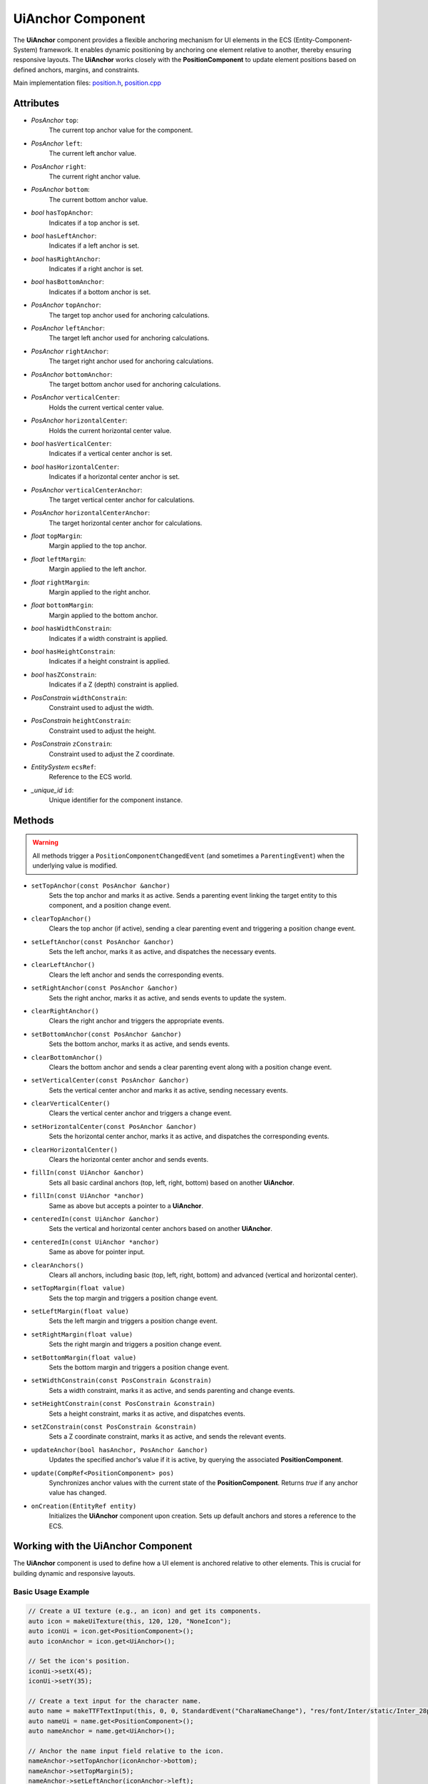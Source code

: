 UiAnchor Component
==================

The **UiAnchor** component provides a flexible anchoring mechanism for UI elements in the ECS (Entity-Component-System) framework. It enables dynamic positioning by anchoring one element relative to another, thereby ensuring responsive layouts. The **UiAnchor** works closely with the **PositionComponent** to update element positions based on defined anchors, margins, and constraints.

Main implementation files:
`position.h <https://github.com/Gallasko/ColumbaEngine/tree/main/src/Engine/2D/position.h>`_,
`position.cpp <https://github.com/Gallasko/ColumbaEngine/tree/main/src/Engine/2D/position.cpp>`_

Attributes
----------

- *PosAnchor* ``top``:
    The current top anchor value for the component.
- *PosAnchor* ``left``:
    The current left anchor value.
- *PosAnchor* ``right``:
    The current right anchor value.
- *PosAnchor* ``bottom``:
    The current bottom anchor value.
- *bool* ``hasTopAnchor``:
    Indicates if a top anchor is set.
- *bool* ``hasLeftAnchor``:
    Indicates if a left anchor is set.
- *bool* ``hasRightAnchor``:
    Indicates if a right anchor is set.
- *bool* ``hasBottomAnchor``:
    Indicates if a bottom anchor is set.
- *PosAnchor* ``topAnchor``:
    The target top anchor used for anchoring calculations.
- *PosAnchor* ``leftAnchor``:
    The target left anchor used for anchoring calculations.
- *PosAnchor* ``rightAnchor``:
    The target right anchor used for anchoring calculations.
- *PosAnchor* ``bottomAnchor``:
    The target bottom anchor used for anchoring calculations.
- *PosAnchor* ``verticalCenter``:
    Holds the current vertical center value.
- *PosAnchor* ``horizontalCenter``:
    Holds the current horizontal center value.
- *bool* ``hasVerticalCenter``:
    Indicates if a vertical center anchor is set.
- *bool* ``hasHorizontalCenter``:
    Indicates if a horizontal center anchor is set.
- *PosAnchor* ``verticalCenterAnchor``:
    The target vertical center anchor for calculations.
- *PosAnchor* ``horizontalCenterAnchor``:
    The target horizontal center anchor for calculations.
- *float* ``topMargin``:
    Margin applied to the top anchor.
- *float* ``leftMargin``:
    Margin applied to the left anchor.
- *float* ``rightMargin``:
    Margin applied to the right anchor.
- *float* ``bottomMargin``:
    Margin applied to the bottom anchor.
- *bool* ``hasWidthConstrain``:
    Indicates if a width constraint is applied.
- *bool* ``hasHeightConstrain``:
    Indicates if a height constraint is applied.
- *bool* ``hasZConstrain``:
    Indicates if a Z (depth) constraint is applied.
- *PosConstrain* ``widthConstrain``:
    Constraint used to adjust the width.
- *PosConstrain* ``heightConstrain``:
    Constraint used to adjust the height.
- *PosConstrain* ``zConstrain``:
    Constraint used to adjust the Z coordinate.
- *EntitySystem* ``ecsRef``:
    Reference to the ECS world.
- *\_unique_id* ``id``:
    Unique identifier for the component instance.

Methods
-------

.. warning::
        All methods trigger a ``PositionComponentChangedEvent`` (and sometimes a ``ParentingEvent``) when the underlying value is modified.

- ``setTopAnchor(const PosAnchor &anchor)``
    Sets the top anchor and marks it as active. Sends a parenting event linking the target entity to this component, and a position change event.

- ``clearTopAnchor()``
    Clears the top anchor (if active), sending a clear parenting event and triggering a position change event.

- ``setLeftAnchor(const PosAnchor &anchor)``
    Sets the left anchor, marks it as active, and dispatches the necessary events.

- ``clearLeftAnchor()``
    Clears the left anchor and sends the corresponding events.

- ``setRightAnchor(const PosAnchor &anchor)``
    Sets the right anchor, marks it as active, and sends events to update the system.

- ``clearRightAnchor()``
    Clears the right anchor and triggers the appropriate events.

- ``setBottomAnchor(const PosAnchor &anchor)``
    Sets the bottom anchor, marks it as active, and sends events.

- ``clearBottomAnchor()``
    Clears the bottom anchor and sends a clear parenting event along with a position change event.

- ``setVerticalCenter(const PosAnchor &anchor)``
    Sets the vertical center anchor and marks it as active, sending necessary events.

- ``clearVerticalCenter()``
    Clears the vertical center anchor and triggers a change event.

- ``setHorizontalCenter(const PosAnchor &anchor)``
    Sets the horizontal center anchor, marks it as active, and dispatches the corresponding events.

- ``clearHorizontalCenter()``
    Clears the horizontal center anchor and sends events.

- ``fillIn(const UiAnchor &anchor)``
    Sets all basic cardinal anchors (top, left, right, bottom) based on another **UiAnchor**.

- ``fillIn(const UiAnchor *anchor)``
    Same as above but accepts a pointer to a **UiAnchor**.

- ``centeredIn(const UiAnchor &anchor)``
    Sets the vertical and horizontal center anchors based on another **UiAnchor**.

- ``centeredIn(const UiAnchor *anchor)``
    Same as above for pointer input.

- ``clearAnchors()``
    Clears all anchors, including basic (top, left, right, bottom) and advanced (vertical and horizontal center).

- ``setTopMargin(float value)``
    Sets the top margin and triggers a position change event.

- ``setLeftMargin(float value)``
    Sets the left margin and triggers a position change event.

- ``setRightMargin(float value)``
    Sets the right margin and triggers a position change event.

- ``setBottomMargin(float value)``
    Sets the bottom margin and triggers a position change event.

- ``setWidthConstrain(const PosConstrain &constrain)``
    Sets a width constraint, marks it as active, and sends parenting and change events.

- ``setHeightConstrain(const PosConstrain &constrain)``
    Sets a height constraint, marks it as active, and dispatches events.

- ``setZConstrain(const PosConstrain &constrain)``
    Sets a Z coordinate constraint, marks it as active, and sends the relevant events.

- ``updateAnchor(bool hasAnchor, PosAnchor &anchor)``
    Updates the specified anchor's value if it is active, by querying the associated **PositionComponent**.

- ``update(CompRef<PositionComponent> pos)``
    Synchronizes anchor values with the current state of the **PositionComponent**. Returns `true` if any anchor value has changed.

- ``onCreation(EntityRef entity)``
    Initializes the **UiAnchor** component upon creation. Sets up default anchors and stores a reference to the ECS.

Working with the UiAnchor Component
-------------------------------------

The **UiAnchor** component is used to define how a UI element is anchored relative to other elements. This is crucial for building dynamic and responsive layouts.

Basic Usage Example
^^^^^^^^^^^^^^^^^^^^^

.. code-block:: cpp

    // Create a UI texture (e.g., an icon) and get its components.
    auto icon = makeUiTexture(this, 120, 120, "NoneIcon");
    auto iconUi = icon.get<PositionComponent>();
    auto iconAnchor = icon.get<UiAnchor>();

    // Set the icon's position.
    iconUi->setX(45);
    iconUi->setY(35);

    // Create a text input for the character name.
    auto name = makeTTFTextInput(this, 0, 0, StandardEvent("CharaNameChange"), "res/font/Inter/static/Inter_28pt-Light.ttf", "Character 1", 0.7);
    auto nameUi = name.get<PositionComponent>();
    auto nameAnchor = name.get<UiAnchor>();

    // Anchor the name input field relative to the icon.
    nameAnchor->setTopAnchor(iconAnchor->bottom);
    nameAnchor->setTopMargin(5);
    nameAnchor->setLeftAnchor(iconAnchor->left);
    nameAnchor->setLeftMargin(15);

In this example:
    - A UI texture (icon) and a text input (name) are created.
    - The **UiAnchor** attached to the name input is used to anchor it below the icon, with specified margins.
    - As a result, if the icon's position changes, the name input will automatically adjust its position accordingly.

Conclusion
----------

The **UiAnchor** component is a key element in creating dynamic UI layouts in the ECS framework. It works in tandem with the **PositionComponent** to provide relative positioning and responsive UI designs. For more details, please refer to the source files:
`position.h <https://github.com/Gallasko/ColumbaEngine/tree/main/src/Engine/2D/position.h>`_ and
`position.cpp <https://github.com/Gallasko/ColumbaEngine/tree/main/src/Engine/2D/position.cpp>`_.
